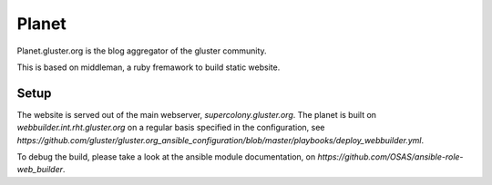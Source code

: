 Planet
======

Planet.gluster.org is the blog aggregator of the gluster community.

This is based on middleman, a ruby fremawork to build static website. 

Setup
-----

The website is served out of the main webserver, `supercolony.gluster.org`.
The planet is built on `webbuilder.int.rht.gluster.org` on a regular basis specified in the
configuration, see `https://github.com/gluster/gluster.org_ansible_configuration/blob/master/playbooks/deploy_webbuilder.yml`.

To debug the build, please take a look at the ansible module documentation, on `https://github.com/OSAS/ansible-role-web_builder`.
